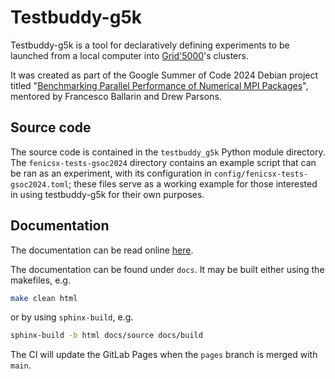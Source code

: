 * Testbuddy-g5k

Testbuddy-g5k is a tool for declaratively defining experiments to be launched from a local computer into [[https://www.grid5000.fr/w/Grid5000:Home][Grid'5000]]'s clusters.

It was created as part of the Google Summer of Code 2024 Debian project titled "[[https://summerofcode.withgoogle.com/programs/2024/projects/E9Jp7RUx][Benchmarking Parallel Performance of Numerical MPI Packages]]", mentored by Francesco Ballarin and Drew Parsons.

** Source code

The source code is contained in the ~testbuddy_g5k~ Python module directory. The ~fenicsx-tests-gsoc2024~ directory contains an example script that can be ran as an experiment, with its configuration in ~config/fenicsx-tests-gsoc2024.toml~; these files serve as a working example for those interested in using testbuddy-g5k for their own purposes.

** Documentation

The documentation can be read online [[https://_-.pages.debian.net/testbuddy-g5k][here]].

The documentation can be found under ~docs~. It may be built either using the makefiles, e.g.

#+begin_src sh
  make clean html
#+end_src

or by using ~sphinx-build~, e.g.

#+begin_src sh
  sphinx-build -b html docs/source docs/build
#+end_src

The CI will update the GitLab Pages when the ~pages~ branch is merged with ~main~.
